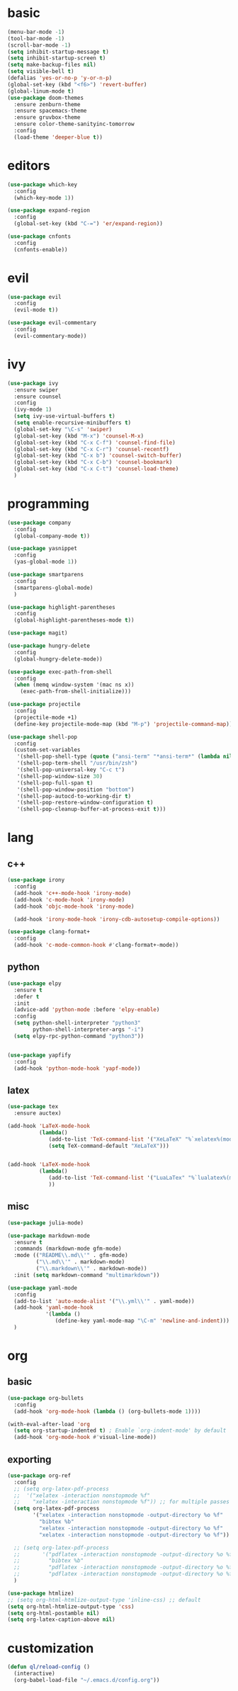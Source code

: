* basic
#+BEGIN_SRC emacs-lisp :tangle yes
  (menu-bar-mode -1)
  (tool-bar-mode -1)
  (scroll-bar-mode -1)
  (setq inhibit-startup-message t)
  (setq inhibit-startup-screen t)
  (setq make-backup-files nil)
  (setq visible-bell t)
  (defalias 'yes-or-no-p 'y-or-n-p)
  (global-set-key (kbd "<f6>") 'revert-buffer)
  (global-linum-mode t)
  (use-package doom-themes
    :ensure zenburn-theme
    :ensure spacemacs-theme 
    :ensure gruvbox-theme
    :ensure color-theme-sanityinc-tomorrow
    :config
    (load-theme 'deeper-blue t))
#+END_SRC
* editors
#+BEGIN_SRC emacs-lisp :tangle yes 
  (use-package which-key
    :config
    (which-key-mode 1))

  (use-package expand-region
    :config
    (global-set-key (kbd "C-=") 'er/expand-region))

  (use-package cnfonts
    :config
    (cnfonts-enable))
#+END_SRC
* evil
#+BEGIN_SRC emacs-lisp :tangle yes 
  (use-package evil
    :config
    (evil-mode t))

  (use-package evil-commentary
    :config
    (evil-commentary-mode))
#+END_SRC
* ivy
#+BEGIN_SRC emacs-lisp :tangle yes 
  (use-package ivy
    :ensure swiper
    :ensure counsel
    :config
    (ivy-mode 1)
    (setq ivy-use-virtual-buffers t)
    (setq enable-recursive-minibuffers t)
    (global-set-key "\C-s" 'swiper)
    (global-set-key (kbd "M-x") 'counsel-M-x)
    (global-set-key (kbd "C-x C-f") 'counsel-find-file)
    (global-set-key (kbd "C-x C-r") 'counsel-recentf)
    (global-set-key (kbd "C-x b") 'counsel-switch-buffer)
    (global-set-key (kbd "C-x C-b") 'counsel-bookmark)
    (global-set-key (kbd "C-x C-t") 'counsel-load-theme)
    )
#+END_SRC
* programming
#+BEGIN_SRC emacs-lisp :tangle yes 
  (use-package company
    :config
    (global-company-mode t))

  (use-package yasnippet
    :config
    (yas-global-mode 1))

  (use-package smartparens
    :config
    (smartparens-global-mode)
    )

  (use-package highlight-parentheses
    :config
    (global-highlight-parentheses-mode t))

  (use-package magit)

  (use-package hungry-delete
    :config
    (global-hungry-delete-mode))

  (use-package exec-path-from-shell
    :config
    (when (memq window-system '(mac ns x))
      (exec-path-from-shell-initialize)))

  (use-package projectile
    :config
    (projectile-mode +1)
    (define-key projectile-mode-map (kbd "M-p") 'projectile-command-map))

  (use-package shell-pop
    :config
    (custom-set-variables
     '(shell-pop-shell-type (quote ("ansi-term" "*ansi-term*" (lambda nil (ansi-term shell-pop-term-shell)))))
     '(shell-pop-term-shell "/usr/bin/zsh")
     '(shell-pop-universal-key "C-c t")
     '(shell-pop-window-size 30)
     '(shell-pop-full-span t)
     '(shell-pop-window-position "bottom")
     '(shell-pop-autocd-to-working-dir t)
     '(shell-pop-restore-window-configuration t)
     '(shell-pop-cleanup-buffer-at-process-exit t)))
#+END_SRC
* lang
** c++
#+BEGIN_SRC emacs-lisp :tangle yes
  (use-package irony
    :config
    (add-hook 'c++-mode-hook 'irony-mode)
    (add-hook 'c-mode-hook 'irony-mode)
    (add-hook 'objc-mode-hook 'irony-mode)

    (add-hook 'irony-mode-hook 'irony-cdb-autosetup-compile-options))

  (use-package clang-format+
    :config
    (add-hook 'c-mode-common-hook #'clang-format+-mode))
#+END_SRC
** python
#+BEGIN_SRC emacs-lisp :tangle yes
  (use-package elpy
    :ensure t
    :defer t
    :init
    (advice-add 'python-mode :before 'elpy-enable)
    :config
    (setq python-shell-interpreter "python3"
          python-shell-interpreter-args "-i")
    (setq elpy-rpc-python-command "python3"))

    
  (use-package yapfify
    :config
    (add-hook 'python-mode-hook 'yapf-mode))
#+END_SRC
** latex
#+BEGIN_SRC emacs-lisp :tangle yes
  (use-package tex
    :ensure auctex)

  (add-hook 'LaTeX-mode-hook 
            (lambda()
               (add-to-list 'TeX-command-list '("XeLaTeX" "%`xelatex%(mode)%' %t" TeX-run-TeX nil t))
               (setq TeX-command-default "XeLaTeX")))


  (add-hook 'LaTeX-mode-hook 
            (lambda()
               (add-to-list 'TeX-command-list '("LuaLaTex" "%`lualatex%(mode)%' %t" TeX-run-TeX nil t))
               ))
#+END_SRC
** misc
#+BEGIN_SRC emacs-lisp :tangle yes
  (use-package julia-mode)

  (use-package markdown-mode
    :ensure t
    :commands (markdown-mode gfm-mode)
    :mode (("README\\.md\\'" . gfm-mode)
           ("\\.md\\'" . markdown-mode)
           ("\\.markdown\\'" . markdown-mode))
    :init (setq markdown-command "multimarkdown"))

  (use-package yaml-mode
    :config
    (add-to-list 'auto-mode-alist '("\\.yml\\'" . yaml-mode))
    (add-hook 'yaml-mode-hook
              '(lambda ()
                 (define-key yaml-mode-map "\C-m" 'newline-and-indent)))
    )
#+END_SRC
* org
** basic
#+BEGIN_SRC emacs-lisp :tangle yes 
  (use-package org-bullets
    :config
    (add-hook 'org-mode-hook (lambda () (org-bullets-mode 1))))

  (with-eval-after-load 'org       
    (setq org-startup-indented t) ; Enable `org-indent-mode' by default
    (add-hook 'org-mode-hook #'visual-line-mode))
#+END_SRC
** exporting
#+BEGIN_SRC emacs-lisp :tangle yes 
  (use-package org-ref
    :config
    ;; (setq org-latex-pdf-process 
    ;; 	'("xelatex -interaction nonstopmode %f"
    ;; 	  "xelatex -interaction nonstopmode %f")) ;; for multiple passes
    (setq org-latex-pdf-process
          '("xelatex -interaction nonstopmode -output-directory %o %f"
            "bibtex %b"
            "xelatex -interaction nonstopmode -output-directory %o %f"
            "xelatex -interaction nonstopmode -output-directory %o %f"))

    ;; (setq org-latex-pdf-process
    ;;       '("pdflatex -interaction nonstopmode -output-directory %o %f"
    ;;         "bibtex %b"
    ;;         "pdflatex -interaction nonstopmode -output-directory %o %f"
    ;;         "pdflatex -interaction nonstopmode -output-directory %o %f"))
    )

  (use-package htmlize)
  ;; (setq org-html-htmlize-output-type 'inline-css) ;; default
  (setq org-html-htmlize-output-type 'css)
  (setq org-html-postamble nil)
  (setq org-latex-caption-above nil)
#+END_SRC
* customization
#+BEGIN_SRC emacs-lisp :tangle yes
  (defun ql/reload-config ()
    (interactive)
    (org-babel-load-file "~/.emacs.d/config.org"))
#+END_SRC
